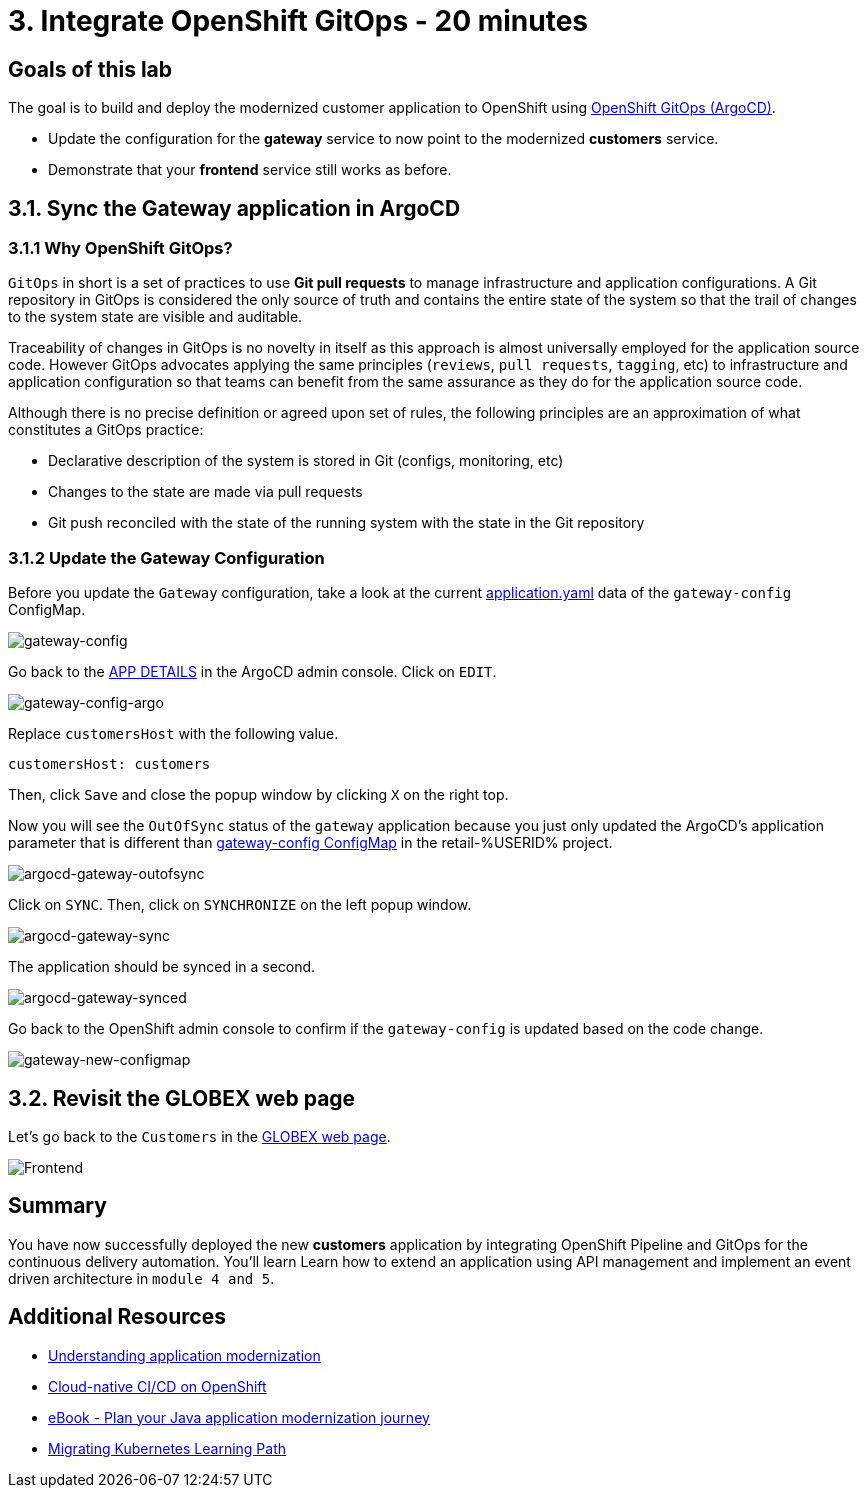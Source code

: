 = 3. Integrate OpenShift GitOps - 20 minutes
:imagesdir: ../assets/images

== Goals of this lab

The goal is to build and deploy the modernized customer application to OpenShift using link:https://access.redhat.com/documentation/en-us/openshift_container_platform/4.11/html-single/cicd/index#about-redhat-openshift-gitops_understanding-openshift-gitops[OpenShift GitOps (ArgoCD)^].

* Update the configuration for the *gateway* service to now point to the modernized *customers* service.
* Demonstrate that your *frontend* service still works as before.

== 3.1. Sync the Gateway application in ArgoCD

=== 3.1.1 Why OpenShift GitOps?

`GitOps` in short is a set of practices to use *Git pull requests* to manage infrastructure and application configurations. A Git repository in GitOps is considered the only source of truth and contains the entire state of the system so that the trail of changes to the system state are visible and auditable.

Traceability of changes in GitOps is no novelty in itself as this approach is almost universally employed for the application source code. However GitOps advocates applying the same principles (`reviews`, `pull requests`, `tagging`, etc) to infrastructure and application configuration so that teams can benefit from the same assurance as they do for the application source code.

Although there is no precise definition or agreed upon set of rules, the following principles are an approximation of what constitutes a GitOps practice:

* Declarative description of the system is stored in Git (configs, monitoring, etc)
* Changes to the state are made via pull requests
* Git push reconciled with the state of the running system with the state in the Git repository

=== 3.1.2 Update the Gateway Configuration

Before you update the `Gateway` configuration, take a look at the current link:https://console-openshift-console.%SUBDOMAIN%/k8s/ns/retail-%USERID%/configmaps/gateway-config[application.yaml^] data of the `gateway-config` ConfigMap.

image::gateway-config.png[gateway-config]

Go back to the link:https://argocd-server-retail-%USERID%.%SUBDOMAIN%/applications/applications?view=tree&resource=&node=argoproj.io%2FApplication%2Fretail-%USERID%%2Fapplications%2F0&tab=parameters[APP DETAILS^] in the ArgoCD admin console. Click on `EDIT`.

image::gateway-config-argo.png[gateway-config-argo]

Replace `customersHost` with the following value.

[.console-input]
[source,yaml]
----
customersHost: customers
----

Then, click `Save` and close the popup window by clicking `X` on the right top.

Now you will see the `OutOfSync` status of the `gateway` application because you just only updated the ArgoCD's application parameter that is different than link:https://console-openshift-console.%SUBDOMAIN%/k8s/ns/retail-%USERID%/configmaps/gateway-config[gateway-config ConfigMap^] in the retail-%USERID% project.

image::argocd-gateway-outofsync.png[argocd-gateway-outofsync]

Click on `SYNC`. Then, click on `SYNCHRONIZE` on the left popup window.

image::argocd-gateway-sync.png[argocd-gateway-sync]

The application should be synced in a second.

image::argocd-gateway-synced.png[argocd-gateway-synced]

Go back to the OpenShift admin console to confirm if the `gateway-config` is updated based on the code change.

image::gateway-new-configmap.png[gateway-new-configmap]

== 3.2. Revisit the GLOBEX web page

Let's go back to the `Customers` in the link:https://ordersfrontend-retail-%USERID%.%SUBDOMAIN%[GLOBEX web page^].

image::frontend.png[Frontend]

== Summary

You have now successfully deployed the new *customers* application by integrating OpenShift Pipeline and GitOps for the continuous delivery automation. You'll learn Learn how to extend an application using API management and implement an event driven architecture in `module 4 and 5`.

== Additional Resources

* https://www.redhat.com/en/topics/application-modernization[Understanding application modernization^]
* https://www.redhat.com/en/topics/devops/what-cicd-pipeline[Cloud-native CI/CD on OpenShift^]
* https://www.redhat.com/en/resources/java-app-modernization-with-openshift-e-book[eBook - Plan your Java application modernization journey^]
* https://kubebyexample.com/en/learning-paths/migrating-kubernetes/assess-and-refactor-tackle[Migrating Kubernetes Learning Path^]
